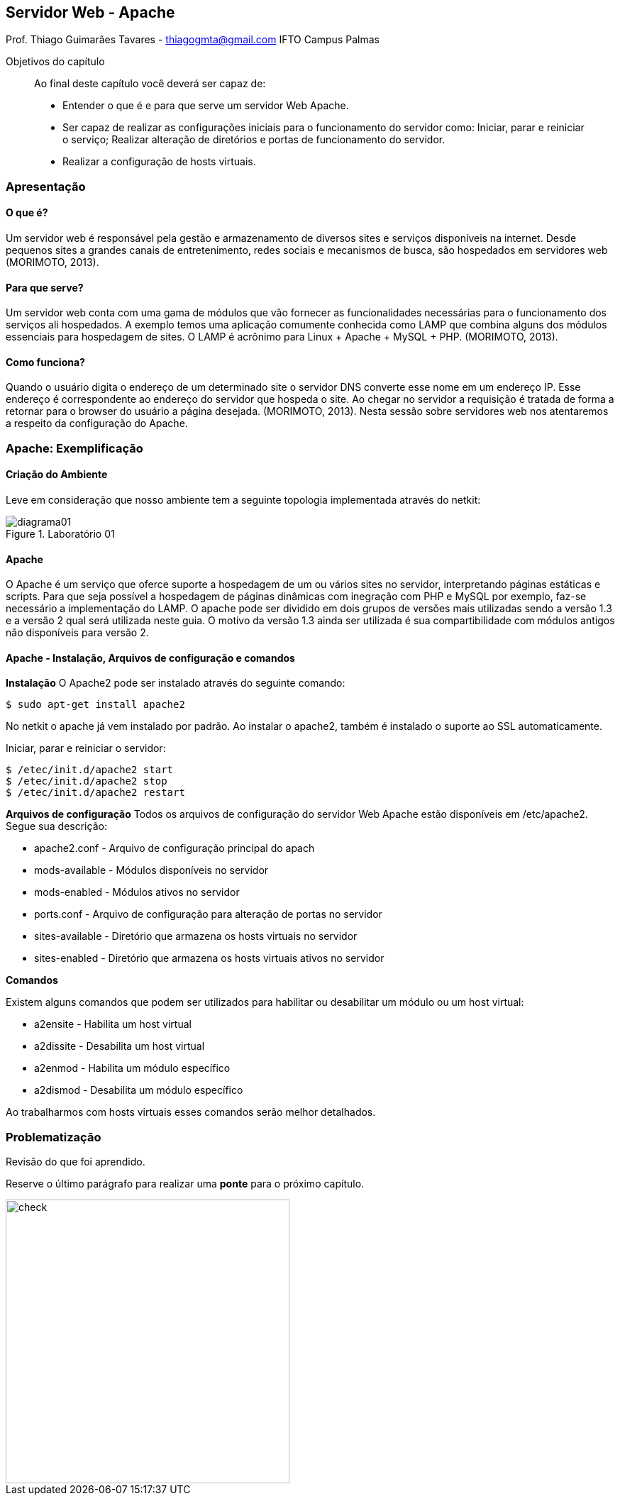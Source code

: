 == Servidor Web - Apache
Prof. Thiago Guimarães Tavares - thiagogmta@gmail.com
IFTO Campus Palmas

:cap: cap4-apache

.Objetivos do capítulo
____________________
Ao final deste capítulo você deverá ser capaz de:

* Entender o que é e para que serve um servidor Web Apache.
* Ser capaz de realizar as configurações iniciais para o funcionamento do servidor como: Iniciar, parar e reiniciar o serviço; Realizar alteração de diretórios e portas de funcionamento do servidor.
* Realizar a configuração de hosts virtuais.
____________________

=== Apresentação

==== O que é?
Um servidor web é responsável pela gestão e armazenamento de diversos sites e serviços disponíveis na internet. Desde pequenos sites a grandes canais de entretenimento, redes sociais e mecanismos de busca, são hospedados em servidores web (MORIMOTO, 2013).

==== Para que serve?
Um servidor web conta com uma gama de módulos que vão fornecer as funcionalidades necessárias para o funcionamento dos serviços ali hospedados. A exemplo temos uma aplicação comumente conhecida como LAMP que combina alguns dos módulos essenciais para hospedagem de sites. O
LAMP é acrônimo para Linux + Apache + MySQL + PHP. (MORIMOTO, 2013).


==== Como funciona?
Quando o usuário digita o endereço de um determinado site o servidor DNS converte esse nome em um endereço IP. Esse endereço é correspondente ao endereço do servidor que hospeda o site. Ao chegar no servidor a requisição é tratada de forma a retornar para o browser do usuário a página desejada. (MORIMOTO, 2013).
Nesta sessão sobre servidores web nos atentaremos a respeito da configuração do Apache.
 

=== Apache: Exemplificação

==== Criação do Ambiente

Leve em consideração que nosso ambiente tem a seguinte topologia implementada através do
netkit:

[#img-diagrama01] 
.Laboratório 01
image::imagens/{cap}/diagrama01.png[diagrama01]

==== Apache

O Apache é um serviço que oferce suporte a hospedagem de um ou vários sites no servidor, interpretando páginas estáticas e scripts. Para que seja possível a hospedagem de páginas dinâmicas com inegração com PHP e MySQL por exemplo, faz-se necessário a implementação do LAMP.
O apache pode ser dividido em dois grupos de versões mais utilizadas sendo a versão 1.3 e a versão 2 qual será utilizada neste guia. O motivo da versão 1.3 ainda ser utilizada é sua compartibilidade com módulos antigos não disponíveis para versão 2.

==== Apache - Instalação, Arquivos de configuração e comandos

*Instalação*
O Apache2 pode ser instalado através do seguinte comando:

[source, bash]
----
$ sudo apt-get install apache2
----

No netkit o apache já vem instalado por padrão. Ao instalar o apache2, também é instalado o suporte ao SSL automaticamente.

Iniciar, parar e reiniciar o servidor:

[source, bash]
----
$ /etec/init.d/apache2 start
$ /etec/init.d/apache2 stop
$ /etec/init.d/apache2 restart
----

*Arquivos de configuração*
Todos os arquivos de configuração do servidor Web Apache estão disponíveis em /etc/apache2. Segue sua descrição:

* apache2.conf      - Arquivo de configuração principal do apach
* mods-available    - Módulos disponíveis no servidor
* mods-enabled      - Módulos ativos no servidor
* ports.conf        - Arquivo de configuração para alteração de portas no servidor
* sites-available   - Diretório que armazena os hosts virtuais no servidor
* sites-enabled     - Diretório que armazena os hosts virtuais ativos no servidor

*Comandos*

Existem alguns comandos que podem ser utilizados para habilitar ou desabilitar um módulo ou um host virtual:

* a2ensite      - Habilita um host virtual
* a2dissite     - Desabilita um host virtual
* a2enmod       - Habilita um módulo específico
* a2dismod      - Desabilita um módulo específico

Ao trabalharmos com hosts virtuais esses comandos serão melhor detalhados.

=== Problematização

Revisão do que foi aprendido.

Reserve o último parágrafo para realizar uma *ponte* para o próximo capítulo.


// Sempre terminar o arquivo com uma nova linha.

image::imagens/{cap}/01.png[check,400]